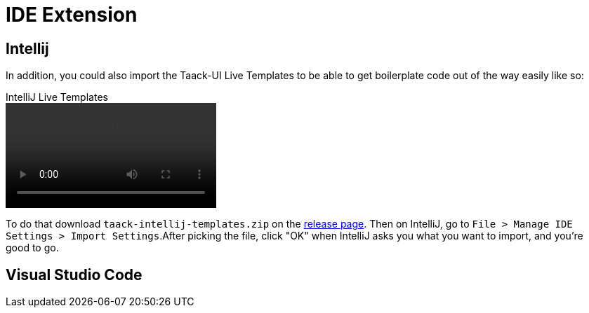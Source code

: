 = IDE Extension
:doctype: book
:taack-category: 0|resources
:source-highlighter: rouge

== Intellij

In addition, you could also import the Taack-UI Live Templates to be able to get boilerplate code out of the way easily like so:

video::TaackSnippetIntelliJ.webm[title=IntelliJ Live Templates, opts="autoplay,loop"]

To do that download `taack-intellij-templates.zip` on the  https://github.com/Taack/taack-autocomplete/releases/tag/v1.6[release page].
Then on IntelliJ, go to `File > Manage IDE Settings > Import Settings`.After picking the file, click "OK" when IntelliJ asks you what you want to import, and you're good to go.


== Visual Studio Code